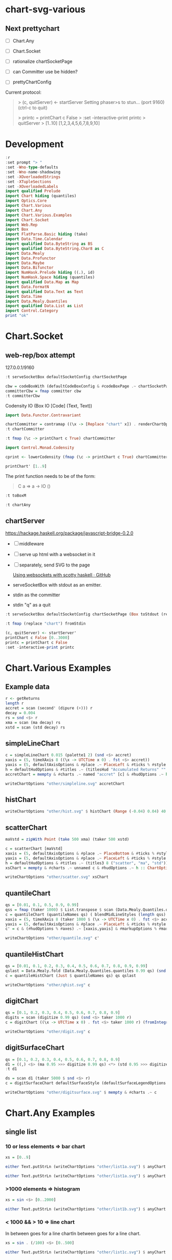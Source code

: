 
* chart-svg-various

[[https://hackage.haskell.org/package/chart-svg-various][https://img.shields.io/hackage/v/chart-svg-various.svg]]
[[https://github.com/tonyday567/chart-svg-various/actions?query=workflow%3Ahaskell-ci][https://github.com/tonyday567/chart-svg-various/workflows/haskell-ci/badge.svg]]

** Next prettychart

- [ ] Chart.Any
- [ ] Chart.Socket
- [ ] rationalize chartSocketPage
- [ ] can Committer use be hidden?

- [ ] prettyChartConfig


Current protocol:

#+begin_quote
> (c, quitServer) <- startServer
Setting phaser>s  to stun... (port 9160) (ctrl-c to quit)

>  printc = printChart c False
> :set -interactive-print printc
> quitServer
> [1..10]
[1,2,3,4,5,6,7,8,9,10]
#+end_quote

* Development

#+begin_src haskell :session one :results output
:r
:set prompt "> "
:set -Wno-type-defaults
:set -Wno-name-shadowing
:set -XOverloadedStrings
:set -XTupleSections
:set -XOverloadedLabels
import qualified Prelude
import Chart hiding (quantiles)
import Optics.Core
import Chart.Various
import Chart.Any
import Chart.Various.Examples
import Chart.Socket
import Web.Rep
import Box
import FlatParse.Basic hiding (take)
import Data.Time.Calendar
import qualified Data.ByteString as BS
import qualified Data.ByteString.Char8 as C
import Data.Mealy
import Data.Profunctor
import Data.Maybe
import Data.Bifunctor
import NumHask.Prelude hiding ((.), id)
import NumHask.Space hiding (quantiles)
import qualified Data.Map as Map
import Data.FormatN
import qualified Data.Text as Text
import Data.Time
import Data.Mealy.Quantiles
import qualified Data.List as List
import Control.Category
print "ok"
#+end_src

#+RESULTS:
#+begin_example
Build profile: -w ghc-9.4.4 -O1
In order, the following will be built (use -v for more details):
 - chart-svg-various-0.1.0 (lib) (configuration changed)
Configuring library for chart-svg-various-0.1.0..
Preprocessing library for chart-svg-various-0.1.0..
GHCi, version 9.4.4: https://www.haskell.org/ghc/  :? for help
[1 of 4] Compiling Chart.Various    ( src/Chart/Various.hs, interpreted )
[2 of 4] Compiling Chart.Any        ( src/Chart/Any.hs, interpreted )
[3 of 4] Compiling Chart.Socket     ( src/Chart/Socket.hs, interpreted )

src/Chart/Socket.hs:65:1: error:
    parse error (possibly incorrect indentation or mismatched brackets)
[4 of 4] Compiling Chart.Various.Examples ( src/Chart/Various/Examples.hs, interpreted )
Failed, three modules loaded.
ghci> [3 of 4] Compiling Chart.Socket     ( src/Chart/Socket.hs, interpreted )

src/Chart/Socket.hs:65:1: error:
    parse error (possibly incorrect indentation or mismatched brackets)
Failed, three modules loaded.
>
<no location info>: error:
    Could not load module ‘Chart.Socket’
    It is a member of the hidden package ‘chart-svg-various-0.1.0’.
    Perhaps you need to add ‘chart-svg-various’ to the build-depends in your .cabal file.
ok
#+end_example

* Chart.Socket

** web-rep/box attempt
127.0.0.1/9160

  #+begin_src haskell :results output
:t serveSocketBox defaultSocketConfig chartSocketPage
  #+end_src

#+RESULTS:
: serveSocketBox defaultSocketConfig chartSocketPage
:   :: Box IO Text Text -> IO ()

#+begin_src haskell
cbw = codeBoxWith (defaultCodeBoxConfig & #codeBoxPage .~ chartSocketPage)
committerCbw = fmap committer cbw
:t committerCbw
#+end_src

#+RESULTS:
: committerCbw :: Codensity IO (Committer IO [Code])

Codensity IO (Box IO [Code] (Text, Text))

#+begin_src haskell :results output
import Data.Functor.Contravariant

chartCommitter = contramap ((\x -> [Replace "chart" x]) . renderChartOptions) <$> committerCbw
:t chartCommitter
#+end_src

#+RESULTS:
: >
: chartCommitter :: Codensity IO (Committer IO ChartOptions)

 #+begin_src haskell
:t fmap (\c -> printChart c True) chartCommitter
 #+end_src

#+RESULTS:
: fmap (\c -> printChart c True) chartCommitter
:   :: Show a => Codensity IO (a -> IO ())

#+begin_src haskell
import Control.Monad.Codensity
#+end_src

#+RESULTS:

#+begin_src haskell :results output
cprint <- lowerCodensity (fmap (\c -> printChart c True) chartCommitter)
#+end_src

#+begin_src haskell
printChart' [1..9]
#+end_src



#+RESULTS:
: Setting phasers to st[1,2,3,4,5,6,7,8,9]

The print function needs to be of the form:

#+begin_quote
C a => a -> IO ()
#+end_quote

#+begin_src haskell
:t toBoxM
#+end_src

#+RESULTS:
: toBoxM :: Queue a -> IO (Box IO a a, IO ())


#+begin_src haskell
:t chartAny
#+end_src

#+RESULTS:
: <interactive>:1:1: error: Variable not in scope: chartAny


** chartServer

https://hackage.haskell.org/package/javascript-bridge-0.2.0

- [ ] middleware
- [ ] serve up html with a websocket in it
- [ ] separately, send SVG to the page

  [[https://gist.github.com/andrevdm/9560b5e31933391694811bf22e25c312][Using websockets with scotty haskell · GitHub]]

- serveSocketBox with stdout as an emitter.
- stdin as the committer
- stdin "q" as a quit

#+begin_src haskell
:t serveSocketBox defaultSocketConfig chartSocketPage (Box toStdout (replace "chart" <$> fromStdin))
#+end_src

#+RESULTS:
: serveSocketBox defaultSocketConfig chartSocketPage (Box toStdout (replace "chart" <$> fromStdin))
:   :: IO ()

#+begin_src haskell
:t fmap (replace "chart") fromStdin
#+end_src

#+RESULTS:
: fmap (replace "chart") fromStdin :: Emitter IO Text

#+begin_src haskell
(c, quitServer) <- startServer'
printChart c False [0..3000]
printc = printChart c False
:set -interactive-print printc
#+end_src

* Chart.Various Examples
** Example data

#+begin_src haskell :results output
r <- getReturns
length r
accret = scan (second' (dipure (+))) r
decay = 0.004
rs = snd <$> r
xma = scan (ma decay) rs
xstd = scan (std decay) rs
#+end_src

#+RESULTS:
: 10897

** simpleLineChart

#+begin_src haskell :results output
c = simpleLineChart 0.015 (palette1 2) (snd <$> accret)
xaxis = (5, timeXAxis 8 ((\x -> UTCTime x 0) . fst <$> accret))
yaxis = (5, defaultAxisOptions & #place .~ PlaceLeft & #ticks % #style .~ TickRound (FormatN FSPercent (Just 2) 4 True True) 6 TickExtend)
h = defaultHudOptions & #titles .~ (titlesHud "Accumulated Returns" "" "accumulated return") & #axes .~ [xaxis, yaxis]
accretChart = mempty & #charts .~ named "accret" [c] & #hudOptions .~ h :: ChartOptions
#+end_src

#+RESULTS:

#+begin_src haskell :file other/simpleline.svg :results output graphics file :exports both
writeChartOptions "other/simpleline.svg" accretChart
#+end_src

#+RESULTS:
[[file:other/simpleline.svg]]

** histChart

#+begin_src haskell :file other/hist.svg :results output graphics file :exports both
writeChartOptions "other/hist.svg" $ histChart (Range (-0.04) 0.04) 40 xma
#+end_src

#+RESULTS:
[[file:other/hist.svg]]

** scatterChart

#+begin_src haskell
maVstd = zipWith Point (take 500 xma) (taker 500 xstd)
#+end_src

#+RESULTS:

#+begin_src haskell :results output
c = scatterChart [maVstd]
xaxis = (5, defaultAxisOptions & #place .~ PlaceBottom & #ticks % #style .~ TickRound (FormatN FSPercent (Just 2) 4 True True) 6 TickExtend)
yaxis = (5, defaultAxisOptions & #place .~ PlaceLeft & #ticks % #style .~ TickRound (FormatN FSPercent (Just 2) 4 True True) 6 TickExtend)
h = defaultHudOptions & #titles .~ (titles3 8 ("scatter", "ma", "std")) & #axes .~ [xaxis, yaxis]
xsChart = mempty & #charts .~ unnamed c & #hudOptions .~ h :: ChartOptions
#+end_src

#+RESULTS:

#+begin_src haskell :file other/scatter.svg :results output graphics file :exports both
writeChartOptions "other/scatter.svg" xsChart
#+end_src

#+RESULTS:
[[file:other/scatter.svg]]
** quantileChart

#+begin_src haskell :results output
qs = [0.01, 0.1, 0.5, 0.9, 0.99]
qss = fmap (taker 1000) $ List.transpose $ scan (Data.Mealy.Quantiles.quantiles 0.99 qs) (snd <$> r)
c = quantileChart (quantileNames qs) ( blendMidLineStyles (length qss) 0.005 (Colour 0.7 0.1 0.3 0.5, Colour 0.1 0.4 0.8 1)) qss
xaxis = (5, timeXAxis 8 (taker 1000 $ (\x -> UTCTime x 0) . fst <$> accret))
yaxis = (5, defaultAxisOptions & #place .~ PlaceLeft & #ticks % #style .~ TickRound (FormatN FSPercent (Just 2) 4 True True) 6 TickExtend)
c' = c & (#hudOptions % #axes) .~ [xaxis,yaxis] & #markupOptions % #markupHeight .~ 600
#+end_src

#+begin_src haskell :file other/quantile.svg :results output graphics file :exports both
writeChartOptions "other/quantile.svg" c'
#+end_src

#+RESULTS:
[[file:other/quantile.svg]]

** quantileHistChart

#+begin_src haskell :results output
qs = [0.01, 0.1, 0.2, 0.3, 0.4, 0.5, 0.6, 0.7, 0.8, 0.9, 0.99]
qslast = Data.Mealy.fold (Data.Mealy.Quantiles.quantiles 0.99 qs) (snd <$> r)
c = quantileHistChart (Just $ quantileNames qs) qs qslast
#+end_src

#+RESULTS:

#+begin_src haskell :file other/qhist.svg :results output graphics file :exports both
writeChartOptions "other/qhist.svg" c
#+end_src

#+RESULTS:
[[file:other/qhist.svg]]

** digitChart

#+begin_src haskell :results output
qs = [0.1, 0.2, 0.3, 0.4, 0.5, 0.6, 0.7, 0.8, 0.9]
digits = scan (digitize 0.99 qs) (snd <$> taker 1000 r)
c = digitChart ((\x -> UTCTime x 0) . fst <$> taker 1000 r) (fromIntegral <$> digits)
#+end_src

#+RESULTS:

#+begin_src haskell :file other/digit.svg :results output graphics file :exports both
writeChartOptions "other/digit.svg" c
#+end_src

#+RESULTS:
[[file:other/digit.svg]]

** digitSurfaceChart

        #+begin_src haskell :results output
qs = [0.1, 0.2, 0.3, 0.4, 0.5, 0.6, 0.7, 0.8, 0.9]
d1 = ((,) <$> (ma 0.95 >>> digitize 0.99 qs) <*> (std 0.95 >>> digitize 0.99 qs))
:t d1
        #+end_src

#+RESULTS:
: d1 :: Mealy Double (Int, Int)

#+begin_src haskell :results output
ds = scan d1 (taker 5000 $ snd <$> r)
c = digitSurfaceChart defaultSurfaceStyle (defaultSurfaceLegendOptions dark "legend") ("ma versus std deciles", "ma", "std") (quantileNames qs) ds
#+end_src

#+RESULTS:

#+begin_src haskell :file other/digitsurface.svg :results output graphics file :exports both
writeChartOptions "other/digitsurface.svg" $ mempty & #charts .~ c
#+end_src

#+RESULTS:
[[file:other/digitsurface.svg]]

* Chart.Any Examples
** single list

*** 10 or less elements => bar chart

#+begin_src haskell
xs = [0..9]
#+end_src

#+RESULTS:

#+begin_src haskell :file other/list1a.svg :results output graphics file :exports both
either Text.putStrLn (writeChartOptions "other/list1a.svg") $ anyChart (pack . show $ xs)
#+end_src

#+RESULTS:
[[file:other/list1a.svg]]

#+begin_src haskell :results output
either Text.putStrLn (writeChartOptions "other/list1a.svg") $ anyChart (pack . show $ xs)
#+end_src

*** >1000 elements => histogram

#+begin_src haskell
xs = sin <$> [0..2000]
#+end_src

#+RESULTS:

#+begin_src haskell :file other/list1b.svg :results output graphics file :exports both
either Text.putStrLn (writeChartOptions "other/list1b.svg") $ anyChart (pack . show $ xs)
#+end_src

#+RESULTS:
[[file:other/list1b.svg]]

*** < 1000 && > 10 => line chart

In between goes for a line chartIn between goes for a line chart.

#+begin_src haskell
xs = sin . (/100) <$> [0..500]
#+end_src

#+RESULTS:


#+begin_src haskell :file other/list1c.svg :results output graphics file :exports both
either Text.putStrLn (writeChartOptions "other/list1c.svg") $ anyChart (pack . show $ xs)
#+end_src

#+RESULTS:
[[file:other/list1c.svg]]

** double list
*** < 4 lists && < 10 values per list => bar chart


#+begin_src haskell :results output
xs = [(1+) . sin <$> [0..8], (1+) . cos <$> [0..8]]
xs
#+end_src

#+RESULTS:
: [[1.0,1.8414709848078965,1.9092974268256817,1.1411200080598671,0.2431975046920718,4.1075725336861546e-2,0.7205845018010741,1.656986598718789,1.989358246623382],[2.0,1.5403023058681398,0.5838531634528576,1.0007503399554585e-2,0.34635637913638806,1.2836621854632262,1.960170286650366,1.7539022543433047,0.8544999661913865]]

#+begin_src haskell :file other/dlista.svg :results output graphics file :exports both
either Text.putStrLn (writeChartOptions "other/dlista.svg") $ anyChart (pack . show $ xs)
#+end_src

#+RESULTS:
[[file:other/dlista.svg]]


*** square => surface chart

#+begin_src haskell :results output
iter2 f xs ys = f <$> xs <&> flip fmap ys -- or (\a -> f a <$> ys) <$> xs
xs = iter2 (*) (fmap sin [1..20]) (fmap cos [1..20]) :: [[Double]]
:t xs
length xs
fmap length xs
#+end_src

#+RESULTS:
: xs :: [[Double]]
: 20
: [20,20,20,20,20,20,20,20,20,20,20,20,20,20,20,20,20,20,20,20]

FIXME: segfaulted!
#+begin_src haskell :file other/dlistb.svg :results output graphics file :exports both
either Text.putStrLn (writeChartOptions "other/dlistb.svg") $ anyChart (pack . show $ xs)
#+end_src

*** anything else => line chart

#+begin_src haskell :results output
iter2 f xs ys = f <$> xs <&> flip fmap ys -- or (\a -> f a <$> ys) <$> xs
xs = iter2 (*) [1..10] (fmap (sin . (0.05*)) [1..100])
:t xs
length xs
fmap length xs
#+end_src

#+RESULTS:
: xs :: (Enum b, TrigField b, Fractional b) => [[b]]
: 10
: [100,100,100,100,100,100,100,100,100,100]

#+begin_src haskell :file other/dlistc.svg :results output graphics file :exports both
either Text.putStrLn (writeChartOptions "other/dlistc.svg") $ anyChart (pack . show $ xs)
#+end_src

#+RESULTS:
[[file:other/dlistc.svg]]

** tuple list [(Double, Double)] => scatter

#+begin_src haskell :results output
xs = zip (fmap (sin . (0.06*)) [1..100]) (fmap (cos . (0.06*)) [1..100])
:t xs
#+end_src

#+RESULTS:
: xs
:   :: (TrigField b1, TrigField b2, Fractional b1, Fractional b2,
:       Enum b1, Enum b2) =>
:      [(b1, b2)]

#+begin_src haskell :file other/dtuple.svg :results output graphics file :exports both
either Text.putStrLn (writeChartOptions "other/dtuple.svg") $ anyChart (pack . show $ xs)
#+end_src

#+RESULTS:
[[file:other/dtuple.svg]]

** double tuple list [(Double, Double)] => scatter


#+begin_src haskell :results output
iter2 f xs ys = f <$> xs <&> flip fmap ys -- or (\a -> f a <$> ys) <$> xs


xs = iter2 (\s (x,y) -> (s*x, s*y)) ((0.1*) <$> [1..10]) (zip (fmap (sin . (0.06*)) [1..100]) (fmap (cos . (0.06*)) [1..100]))
:t xs
#+end_src

#+RESULTS:
: > >
: xs :: (Fractional b, Enum b, TrigField b) => [[(b, b)]]

#+begin_src haskell :file other/dtupleb.svg :results output graphics file :exports both
either Text.putStrLn (writeChartOptions "other/dtupleb.svg") $ anyChart (pack . show $ xs)
#+end_src

#+RESULTS:
[[file:other/dtupleb.svg]]

** (Text, Double) tuple list

#+begin_src haskell
xs = (\x -> (show x, x)) <$> [0..9]
#+end_src

#+RESULTS:
#+begin_src haskell :file other/tdtuple.svg :results output graphics file :exports both
either Text.putStrLn (writeChartOptions "other/tdtuple.svg") $ anyChart (pack . show $ xs)
#+end_src

#+RESULTS:
[[file:other/tdtuple.svg]]
